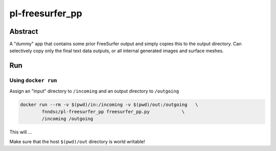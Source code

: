 ################################
pl-freesurfer_pp
################################


Abstract
********

A "dummy" app that contains some prior FreeSurfer output and simply copies this to the output directory.
Can selectively copy only the final text data outputs, or all internal generated images and surface meshes.

Run
***

Using ``docker run``
====================

Assign an "input" directory to ``/incoming`` and an output directory to ``/outgoing``

.. code-block:: bash

    docker run --rm -v $(pwd)/in:/incoming -v $(pwd)/out:/outgoing   \
            fnndsc/pl-freesurfer_pp freesurfer_pp.py            \
            /incoming /outgoing

This will ...

Make sure that the host ``$(pwd)/out`` directory is world writable!







